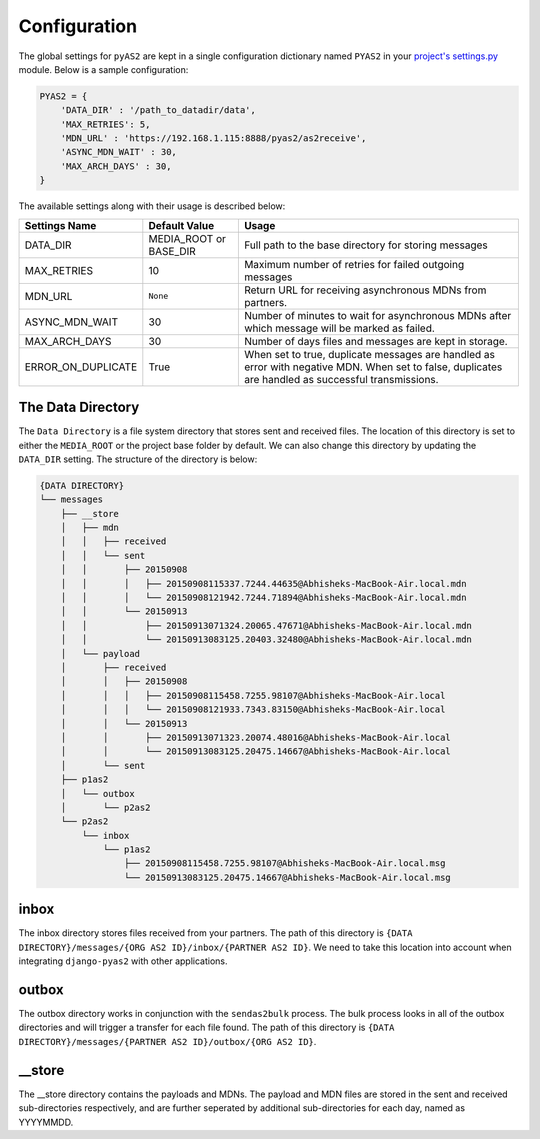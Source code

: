 Configuration
=============

The global settings for ``pyAS2`` are kept in a single configuration dictionary named ``PYAS2`` in
your `project's settings.py <https://docs.djangoproject.com/en/stable/ref/settings/>`_ module. Below is a sample configuration:

.. code-block:: python

    PYAS2 = {
        'DATA_DIR' : '/path_to_datadir/data',
        'MAX_RETRIES': 5,
        'MDN_URL' : 'https://192.168.1.115:8888/pyas2/as2receive',
        'ASYNC_MDN_WAIT' : 30,
        'MAX_ARCH_DAYS' : 30,
    }

The available settings along with their usage is described below:

+------------------------+----------------------------+------------------------------------------------+
| Settings Name          | Default Value              | Usage                                          |
+========================+============================+================================================+
| DATA_DIR               | MEDIA_ROOT or BASE_DIR     | Full path to the base directory for storing    |
|                        |                            | messages                                       |
+------------------------+----------------------------+------------------------------------------------+
| MAX_RETRIES            | 10                         | Maximum number of retries for failed outgoing  |
|                        |                            | messages                                       |
+------------------------+----------------------------+------------------------------------------------+
| MDN_URL                | ``None``                   | Return URL for receiving asynchronous MDNs from|
|                        |                            | partners.                                      |
+------------------------+----------------------------+------------------------------------------------+
| ASYNC_MDN_WAIT         | 30                         | Number of minutes to wait for asynchronous MDNs|
|                        |                            | after which message will be marked as failed.  |
+------------------------+----------------------------+------------------------------------------------+
| MAX_ARCH_DAYS          | 30                         | Number of days files and messages are kept in  |
|                        |                            | storage.                                       |
+------------------------+----------------------------+------------------------------------------------+
| ERROR_ON_DUPLICATE     | True                       | When set to true, duplicate messages are       |
|                        |                            | handled as error with negative MDN.            |
|                        |                            | When set to false, duplicates are handled as   |
|                        |                            | successful transmissions.                      |
+------------------------+----------------------------+------------------------------------------------+


The Data Directory
------------------

The ``Data Directory`` is a file system directory that stores sent and received files.
The location of this directory is set to either the ``MEDIA_ROOT`` or the project base folder by default.
We can also change this directory by updating the ``DATA_DIR`` setting.
The structure of the directory is below:

.. code-block:: console

    {DATA DIRECTORY}
    └── messages
        ├── __store
        │   ├── mdn
        │   │   ├── received
        │   │   └── sent
        │   │       ├── 20150908
        │   │       │   ├── 20150908115337.7244.44635@Abhisheks-MacBook-Air.local.mdn
        │   │       │   └── 20150908121942.7244.71894@Abhisheks-MacBook-Air.local.mdn
        │   │       └── 20150913
        │   │           ├── 20150913071324.20065.47671@Abhisheks-MacBook-Air.local.mdn
        │   │           └── 20150913083125.20403.32480@Abhisheks-MacBook-Air.local.mdn
        │   └── payload
        │       ├── received
        │       │   ├── 20150908
        │       │   │   ├── 20150908115458.7255.98107@Abhisheks-MacBook-Air.local
        │       │   │   └── 20150908121933.7343.83150@Abhisheks-MacBook-Air.local
        │       │   └── 20150913
        │       │       ├── 20150913071323.20074.48016@Abhisheks-MacBook-Air.local
        │       │       └── 20150913083125.20475.14667@Abhisheks-MacBook-Air.local
        │       └── sent
        ├── p1as2
        │   └── outbox
        │       └── p2as2
        └── p2as2
            └── inbox
                └── p1as2
                    ├── 20150908115458.7255.98107@Abhisheks-MacBook-Air.local.msg
                    └── 20150913083125.20475.14667@Abhisheks-MacBook-Air.local.msg

inbox
-----
The inbox directory stores files received from your partners. The path of this directory is ``{DATA DIRECTORY}/messages/{ORG AS2 ID}/inbox/{PARTNER AS2 ID}``.
We need to take this location into account when integrating ``django-pyas2`` with other applications.

outbox
------
The outbox directory works in conjunction with the ``sendas2bulk`` process. The bulk process looks in all of the outbox
directories and will trigger a transfer for each file found. The path of this  directory is ``{DATA DIRECTORY}/messages/{PARTNER AS2 ID}/outbox/{ORG AS2 ID}``.

__store
------
The __store directory contains the payloads and MDNs. The payload and MDN files are stored in the sent and received sub-directories respectively, and are further seperated by additional sub-directories for each day, named as YYYYMMDD.

